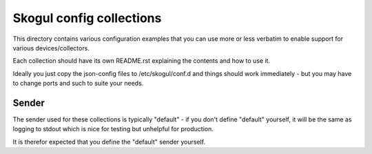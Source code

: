 Skogul config collections
=========================

This directory contains various configuration examples that you can use
more or less verbatim to enable support for various devices/collectors.

Each collection should have its own README.rst explaining the contents and
how to use it.

Ideally you just copy the json-config files to /etc/skogul/conf.d and
things should work immediately - but you may have to change ports and such
to suite your needs.

Sender
------

The sender used for these collections is typically "default" - if you don't
define "default" yourself, it will be the same as logging to stdout which
is nice for testing but unhelpful for production.

It is therefor expected that you define the "default" sender yourself.


